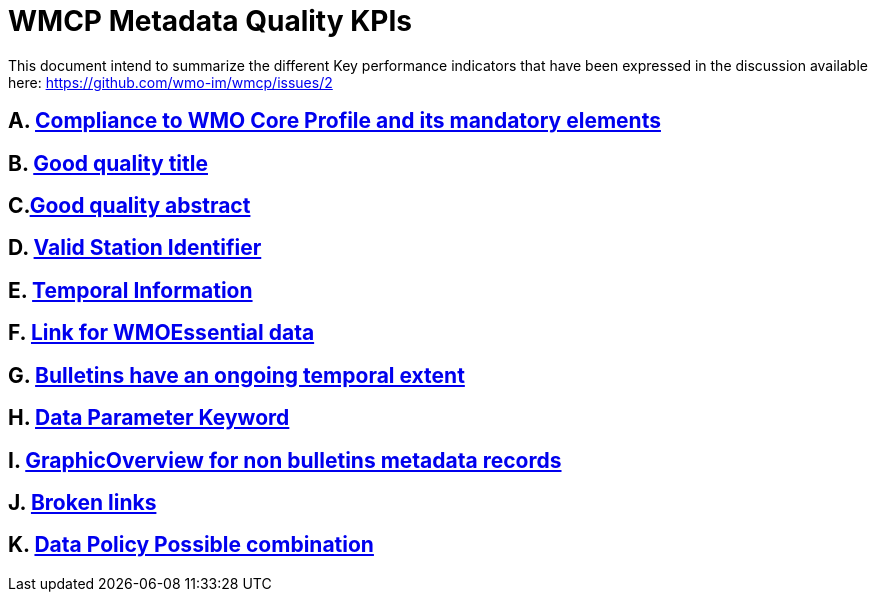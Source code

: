 = WMCP Metadata Quality KPIs


This document intend to summarize the different Key performance indicators that have been expressed in the discussion available here: https://github.com/wmo-im/wmcp/issues/2


== A. link:A.adoc[Compliance to WMO Core Profile and its mandatory elements]

== B. link:B.adoc[Good quality title]

== C.link:C.adoc[Good quality abstract]

== D. link:D.adoc[Valid Station Identifier]

== E. link:E.adoc[Temporal Information]

== F. link:F.adoc[Link for WMOEssential data]

== G. link:G.adoc[Bulletins have an ongoing temporal extent]

== H. link:H.adoc[Data Parameter Keyword]

== I. link:I.adoc[GraphicOverview for non bulletins metadata records]

== J. link:J.adoc[Broken links]

== K. link:K.adoc[Data Policy Possible combination]
